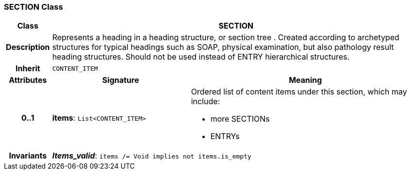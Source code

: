 === SECTION Class

[cols="^1,3,5"]
|===
h|*Class*
2+^h|*SECTION*

h|*Description*
2+a|Represents a heading in a heading structure, or  section tree .  Created according to archetyped structures for typical headings such as SOAP,  physical examination, but also pathology result heading structures.  Should not be used instead of ENTRY hierarchical structures.

h|*Inherit*
2+|`CONTENT_ITEM`

h|*Attributes*
^h|*Signature*
^h|*Meaning*

h|*0..1*
|*items*: `List<CONTENT_ITEM>`
a|Ordered list of content items under this section, which may include:

* more SECTIONs
* ENTRYs

h|*Invariants*
2+a|*_Items_valid_*: `items /= Void implies not items.is_empty`
|===
